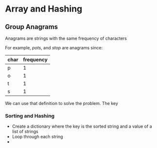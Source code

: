 * Array and Hashing

** Group Anagrams

Anagrams are strings with the same frequency of characters

For example,
/pots/, and /stop/ are anagrams since:

| char | frequency |
|------+-----------|
| p    |         1 |
| o    |         1 |
| t    |         1 |
| s    |         1 |


We can use that definition to solve the problem. The key 

*** Sorting and Hashing
- Create a dictionary where the key is the sorted string and a value of a list of strings
- Loop through each string
- 

